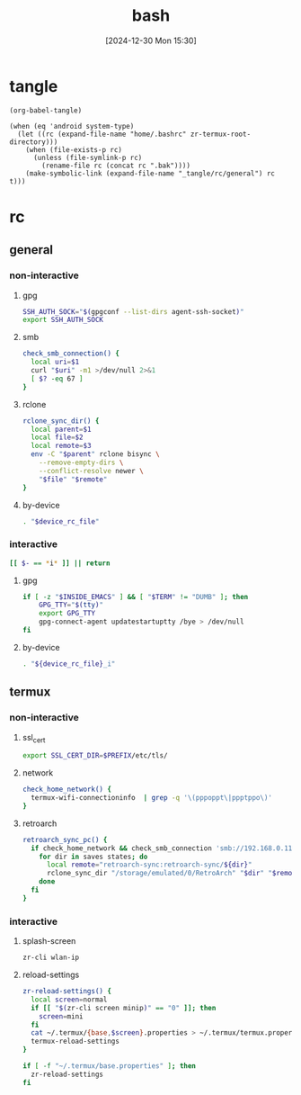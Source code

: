 #+title:      bash
#+date:       [2024-12-30 Mon 15:30]
#+filetags:   :linux:
#+identifier: 20241230T153038
#+property: header-args :mkdirp t

* tangle
#+begin_src elisp
(org-babel-tangle)

(when (eq 'android system-type)
  (let ((rc (expand-file-name "home/.bashrc" zr-termux-root-directory)))
    (when (file-exists-p rc)
      (unless (file-symlink-p rc)
        (rename-file rc (concat rc ".bak"))))
    (make-symbolic-link (expand-file-name "_tangle/rc/general") rc t)))
#+end_src

* rc
:PROPERTIES:
:tangle-dir: _tangle/rc
:END:
** general
:PROPERTIES:
:header-args:sh: :tangle (zr-org-by-tangle-dir "general")
:END:

*** non-interactive

**** gpg
:PROPERTIES:
:CUSTOM_ID: 22b4d733-f226-4aed-9eeb-94fc59252605
:END:
#+begin_src sh
SSH_AUTH_SOCK="$(gpgconf --list-dirs agent-ssh-socket)"
export SSH_AUTH_SOCK
#+end_src

**** smb
:PROPERTIES:
:CUSTOM_ID: c8001f32-0dfa-46cd-8535-dccfa3617373
:END:
#+begin_src sh
check_smb_connection() {
  local uri=$1
  curl "$uri" -m1 >/dev/null 2>&1
  [ $? -eq 67 ]
}
#+end_src

**** rclone
:PROPERTIES:
:CUSTOM_ID: de7954e3-446a-4f54-b192-9f443ab6d919
:END:
#+begin_src sh
rclone_sync_dir() {
  local parent=$1
  local file=$2
  local remote=$3
  env -C "$parent" rclone bisync \
    --remove-empty-dirs \
    --conflict-resolve newer \
    "$file" "$remote"
}
#+end_src

**** by-device
:PROPERTIES:
:CUSTOM_ID: e5567631-0383-469b-b0a3-11ab1d77ed31
:END:
#+begin_src sh :var device_rc_file=(expand-file-name (pcase system-type ('android "termux") (_ "/dev/null")) "_tangle/rc")
. "$device_rc_file"
#+end_src

*** interactive
:PROPERTIES:
:CUSTOM_ID: e06846d6-1213-4d8a-acf6-5012f3e47de0
:END:

#+begin_src sh
[[ $- == *i* ]] || return
#+end_src

**** gpg
:PROPERTIES:
:CUSTOM_ID: e588620f-76c4-43c2-8a95-284e34bd2e8f
:END:
#+begin_src sh
if [ -z "$INSIDE_EMACS" ] && [ "$TERM" != "DUMB" ]; then
    GPG_TTY="$(tty)"
    export GPG_TTY
    gpg-connect-agent updatestartuptty /bye > /dev/null
fi    
#+end_src

**** by-device
:PROPERTIES:
:CUSTOM_ID: ae9f0440-f852-40dd-aace-a7a4d1825263
:END:
#+begin_src sh
. "${device_rc_file}_i"
#+end_src

** termux

*** non-interactive
:PROPERTIES:
:header-args:sh: :tangle (zr-org-by-tangle-dir "termux")
:END:

**** ssl_cert
:PROPERTIES:
:CUSTOM_ID: 6b4885c2-c3f7-4f7a-b888-16466bd7cec9
:END:
#+begin_src sh
export SSL_CERT_DIR=$PREFIX/etc/tls/
#+end_src

**** network
:PROPERTIES:
:CUSTOM_ID: c443b8e1-b807-4f43-a652-32b65c10ae0a
:END:
#+begin_src sh
check_home_network() {
  termux-wifi-connectioninfo  | grep -q '\(pppoppt\|ppptppo\)'
}
#+end_src

**** retroarch
:PROPERTIES:
:CUSTOM_ID: 289bd6c9-63c0-467b-819b-ea82aa91863e
:END:
#+begin_src sh
retroarch_sync_pc() {
  if check_home_network && check_smb_connection 'smb://192.168.0.110/retroarch-sync/1.txt'; then
    for dir in saves states; do
      local remote="retroarch-sync:retroarch-sync/${dir}"
      rclone_sync_dir "/storage/emulated/0/RetroArch" "$dir" "$remote"
    done
  fi
}
#+end_src

*** interactive
:PROPERTIES:
:header-args:sh: :tangle (zr-org-by-tangle-dir "termux_i")
:END:

**** splash-screen
:PROPERTIES:
:CUSTOM_ID: ba4e3893-d838-4df9-8fe2-5b14189c555f
:END:
#+begin_src sh
zr-cli wlan-ip
#+end_src

**** reload-settings
:PROPERTIES:
:CUSTOM_ID: fb062777-5c33-4eaa-921a-59f969b3c665
:END:
#+begin_src sh
zr-reload-settings() {
  local screen=normal
  if [[ "$(zr-cli screen minip)" == "0" ]]; then
    screen=mini
  fi
  cat ~/.termux/{base,$screen}.properties > ~/.termux/termux.properties
  termux-reload-settings
}

if [ -f "~/.termux/base.properties" ]; then
  zr-reload-settings
fi
#+end_src
